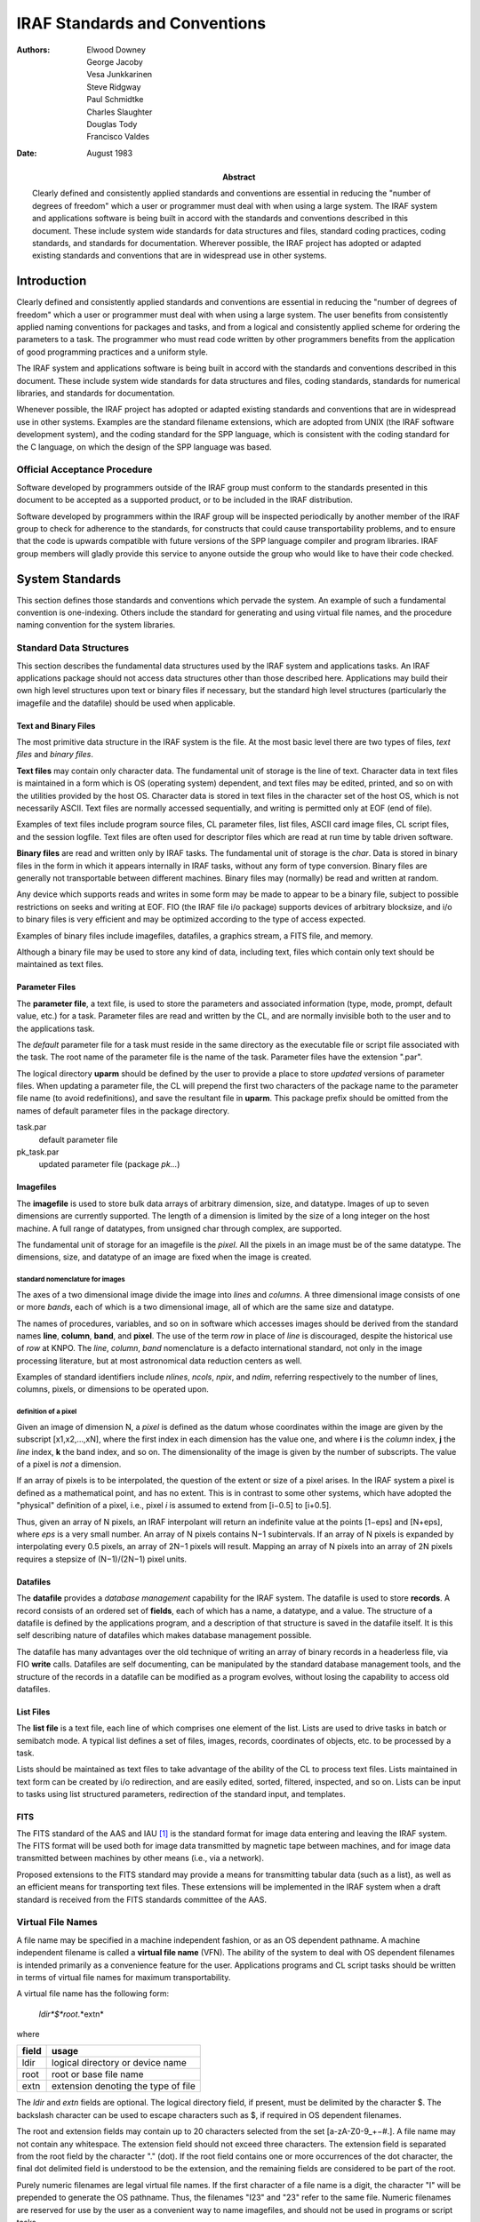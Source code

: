 ==============================
IRAF Standards and Conventions
==============================

:Authors: Elwood Downey, George Jacoby, Vesa Junkkarinen, Steve
          Ridgway, Paul Schmidtke, Charles Slaughter, Douglas Tody,
          Francisco Valdes
:Date: August 1983
:Abstract: Clearly defined and consistently applied standards and
 conventions are essential in reducing the "number of degrees of
 freedom" which a user or programmer must deal with when using a large
 system. The IRAF system and applications software is being built in
 accord with the standards and conventions described in this
 document. These include system wide standards for data structures and
 files, standard coding practices, coding standards, and standards for
 documentation. Wherever possible, the IRAF project has adopted or
 adapted existing standards and conventions that are in widespread use
 in other systems.


Introduction
------------

Clearly defined and consistently applied standards and conventions are
essential in reducing the "number of degrees of freedom" which a user or
programmer must deal with when using a large system. The user benefits
from consistently applied naming conventions for packages and tasks, and
from a logical and consistently applied scheme for ordering the
parameters to a task. The programmer who must read code written by other
programmers benefits from the application of good programming practices
and a uniform style.

The IRAF system and applications software is being built in accord with
the standards and conventions described in this document. These include
system wide standards for data structures and files, coding standards,
standards for numerical libraries, and standards for documentation.

Whenever possible, the IRAF project has adopted or adapted existing
standards and conventions that are in widespread use in other systems.
Examples are the standard filename extensions, which are adopted from
UNIX (the IRAF software development system), and the coding standard for
the SPP language, which is consistent with the coding standard for the C
language, on which the design of the SPP language was based.


Official Acceptance Procedure
~~~~~~~~~~~~~~~~~~~~~~~~~~~~~

Software developed by programmers outside of the IRAF group must conform
to the standards presented in this document to be accepted as a
supported product, or to be included in the IRAF distribution.

Software developed by programmers within the IRAF group will be
inspected periodically by another member of the IRAF group to check for
adherence to the standards, for constructs that could cause
transportability problems, and to ensure that the code is upwards
compatible with future versions of the SPP language compiler and program
libraries. IRAF group members will gladly provide this service to anyone
outside the group who would like to have their code checked.


System Standards
----------------

This section defines those standards and conventions which pervade the
system. An example of such a fundamental convention is one-indexing.
Others include the standard for generating and using virtual file names,
and the procedure naming convention for the system libraries.


Standard Data Structures
~~~~~~~~~~~~~~~~~~~~~~~~

This section describes the fundamental data structures used by the IRAF
system and applications tasks. An IRAF applications package should not
access data structures other than those described here. Applications may
build their own high level structures upon text or binary files if
necessary, but the standard high level structures (particularly the
imagefile and the datafile) should be used when applicable.


Text and Binary Files
^^^^^^^^^^^^^^^^^^^^^

The most primitive data structure in the IRAF system is the file. At the
most basic level there are two types of files, *text files* and *binary
files*.

**Text files** may contain only character data. The fundamental unit of
storage is the line of text. Character data in text files is maintained
in a form which is OS (operating system) dependent, and text files may
be edited, printed, and so on with the utilities provided by the host
OS. Character data is stored in text files in the character set of the
host OS, which is not necessarily ASCII. Text files are normally
accessed sequentially, and writing is permitted only at EOF (end of
file).

Examples of text files include program source files, CL parameter files,
list files, ASCII card image files, CL script files, and the session
logfile. Text files are often used for descriptor files which are read
at run time by table driven software.

**Binary files** are read and written only by IRAF tasks. The
fundamental unit of storage is the *char*. Data is stored in binary
files in the form in which it appears internally in IRAF tasks, without
any form of type conversion. Binary files are generally not
transportable between different machines. Binary files may (normally) be
read and written at random.

Any device which supports reads and writes in some form may be made to
appear to be a binary file, subject to possible restrictions on seeks
and writing at EOF. FIO (the IRAF file i/o package) supports devices of
arbitrary blocksize, and i/o to binary files is very efficient and may
be optimized according to the type of access expected.

Examples of binary files include imagefiles, datafiles, a graphics
stream, a FITS file, and memory.

Although a binary file may be used to store any kind of data, including
text, files which contain only text should be maintained as text files.


Parameter Files
^^^^^^^^^^^^^^^

The **parameter file**, a text file, is used to store the parameters and
associated information (type, mode, prompt, default value, etc.) for a
task. Parameter files are read and written by the CL, and are normally
invisible both to the user and to the applications task.

The *default* parameter file for a task must reside in the same
directory as the executable file or script file associated with the
task. The root name of the parameter file is the name of the task.
Parameter files have the extension ".par".

The logical directory **uparm** should be defined by the user to provide
a place to store *updated* versions of parameter files. When updating a
parameter file, the CL will prepend the first two characters of the
package name to the parameter file name (to avoid redefinitions), and
save the resultant file in **uparm**. This package prefix should be
omitted from the names of default parameter files in the package
directory.

task.par
  default parameter file

pk_task.par
  updated parameter file (package *pk...*)


Imagefiles
^^^^^^^^^^

The **imagefile** is used to store bulk data arrays of arbitrary
dimension, size, and datatype. Images of up to seven dimensions are
currently supported. The length of a dimension is limited by the size of
a long integer on the host machine. A full range of datatypes, from
unsigned char through complex, are supported.

The fundamental unit of storage for an imagefile is the *pixel*. All the
pixels in an image must be of the same datatype. The dimensions, size,
and datatype of an image are fixed when the image is created.


standard nomenclature for images
''''''''''''''''''''''''''''''''

The axes of a two dimensional image divide the image into *lines* and
*columns*. A three dimensional image consists of one or more *bands*,
each of which is a two dimensional image, all of which are the same size
and datatype.

The names of procedures, variables, and so on in software which accesses
images should be derived from the standard names **line**, **column**,
**band**, and **pixel**. The use of the term *row* in place of *line* is
discouraged, despite the historical use of *row* at KNPO. The *line*,
*column*, *band* nomenclature is a defacto international standard, not
only in the image processing literature, but at most astronomical data
reduction centers as well.

Examples of standard identifiers include *nlines*, *ncols*, *npix*, and
*ndim*, referring respectively to the number of lines, columns, pixels,
or dimensions to be operated upon.


definition of a pixel
'''''''''''''''''''''

Given an image of dimension N, a *pixel* is defined as the datum whose
coordinates within the image are given by the subscript [x1,x2,...,xN],
where the first index in each dimension has the value one, and where
**i** is the *column* index, **j** the *line* index, **k** the band
index, and so on. The dimensionality of the image is given by the number
of subscripts. The value of a pixel is *not* a dimension.

If an array of pixels is to be interpolated, the question of the extent
or size of a pixel arises. In the IRAF system a pixel is defined as a
mathematical point, and has no extent. This is in contrast to some other
systems, which have adopted the "physical" definition of a pixel, i.e.,
pixel *i* is assumed to extend from [i−0.5] to [i+0.5].

Thus, given an array of N pixels, an IRAF interpolant will return an
indefinite value at the points [1−eps] and [N+eps], where *eps* is a
very small number. An array of N pixels contains N−1 subintervals. If an
array of N pixels is expanded by interpolating every 0.5 pixels, an
array of 2N−1 pixels will result. Mapping an array of N pixels into an
array of 2N pixels requires a stepsize of (N−1)/(2N−1) pixel units.


Datafiles
^^^^^^^^^

The **datafile** provides a *database management* capability for the
IRAF system. The datafile is used to store **records**. A record
consists of an ordered set of **fields**, each of which has a name, a
datatype, and a value. The structure of a datafile is defined by the
applications program, and a description of that structure is saved in
the datafile itself. It is this self describing nature of datafiles
which makes database management possible.

The datafile has many advantages over the old technique of writing an
array of binary records in a headerless file, via FIO **write** calls.
Datafiles are self documenting, can be manipulated by the standard
database management tools, and the structure of the records in a
datafile can be modified as a program evolves, without losing the
capability to access old datafiles.


List Files
^^^^^^^^^^

The **list file** is a text file, each line of which comprises one
element of the list. Lists are used to drive tasks in batch or semibatch
mode. A typical list defines a set of files, images, records,
coordinates of objects, etc. to be processed by a task.

Lists should be maintained as text files to take advantage of the
ability of the CL to process text files. Lists maintained in text form
can be created by i/o redirection, and are easily edited, sorted,
filtered, inspected, and so on. Lists can be input to tasks using list
structured parameters, redirection of the standard input, and templates.

FITS
^^^^

The FITS standard of the AAS and IAU [1]_ is the standard format for
image data entering and leaving the IRAF system. The FITS format will be
used both for image data transmitted by magnetic tape between machines,
and for image data transmitted between machines by other means (i.e.,
via a network).

Proposed extensions to the FITS standard may provide a means for
transmitting tabular data (such as a list), as well as an efficient
means for transporting text files. These extensions will be implemented
in the IRAF system when a draft standard is received from the FITS
standards committee of the AAS.


Virtual File Names
~~~~~~~~~~~~~~~~~~

A file name may be specified in a machine independent fashion, or as an
OS dependent pathname. A machine independent filename is called a
**virtual file name** (VFN). The ability of the system to deal with OS
dependent filenames is intended primarily as a convenience feature for
the user. Applications programs and CL script tasks should be written in
terms of virtual file names for maximum transportability.

A virtual file name has the following form:

  *ldir*$*root*.*extn*

where

===== ====================================
field usage
===== ====================================
ldir  logical directory or device name
root  root or base file name
extn  extension denoting the type of file
===== ====================================

The *ldir* and *extn* fields are optional. The logical directory field,
if present, must be delimited by the character $. The backslash
character can be used to escape characters such as $, if required in OS
dependent filenames.

The root and extension fields may contain up to 20 characters selected
from the set [a-zA-Z0-9\_+−#.]. A file name may not contain any
whitespace. The extension field should not exceed three characters. The
extension field is separated from the root field by the character "."
(dot). If the root field contains one or more occurrences of the dot
character, the final dot delimited field is understood to be the
extension, and the remaining fields are considered to be part of the
root.

Purely numeric filenames are legal virtual file names. If the first
character of a file name is a digit, the character "I" will be prepended
to generate the OS pathname. Thus, the filenames "I23" and "23" refer to
the same file. Numeric filenames are reserved for use by the user as a
convenient way to name imagefiles, and should not be used in programs or
script tasks.


Standard Filename Extensions
~~~~~~~~~~~~~~~~~~~~~~~~~~~~

A number of standard filename extensions are defined to identify those
types of files which are most commonly used in IRAF programs and by
users of the IRAF system. These extensions reflect the selection of UNIX
as the IRAF software development system, but transportability is not
compromised since the extension field is part of a VFN (and is therefore
mapped in a machine dependent way).

Standard Filename Extensions:

========= =========================================
Extension	Usage
========= =========================================
.a        archive or library file
.c        C language source
.cl       Command Language script file
.com      global common declaration
.df       IRAF datafile
.f        Fortran 77 source
.h        SPP header file (contains global *defines*)
.hlp      *Lroff* format help text
.ms       *Troff* format text
.o        object module
.par      CL parameter file
.pix      pixel storage file (part of an imagefile)
.s        assembler language source
.x        SPP language source
========= =========================================

Note that no extension is assigned for executable files (executable
files are not directly accessed by IRAF programs or utilities). Certain
of these extensions may have to be mapped into a different form in the
process of converting a VFN to an OSFN (i.e., on most operating systems,
".a", ".f", ".o", and ".s" will be mapped into some other extension at
file access time by the system interface routine *zmapfn*).


One Indexing
~~~~~~~~~~~~

The IRAF system is one-indexed. This convention is applied without
exception in the system software, and should be applied equally
rigorously in applications code. Past systems (i.e., the KPNO IPPS
system and the original KPNO Forth Camera system) have shown that mixing
zero and one indexing in the same system is confusing, and is the source
of many errors.

Note that the one-indexing convention applies to both numbering systems
and offsets. Thus, the coordinates of the first pixel in a two
dimensional image are [1,1], and the offset of the first character in a
file is also one. Scaling an offset involves subtracting the constant
one, a multiply or divide to perform the actual scaling, followed by the
addition of the constant one.

The awkwardness of one-indexing for calculating offsets (in comparison
with zero-indexing) is balanced by the logical simplicity of one-indexed
numbering schemes. The one-indexing convention was selected for IRAF
because numbering schemes are more visible to the user than is offset
arithmetic, and because IRAF is a Fortran based system.


The Procedure Naming Convention for the SystemLibraries
~~~~~~~~~~~~~~~~~~~~~~~~~~~~~~~~~~~~~~~~~~~~~~~~~~~~~~~

With the exception of certain "language" level identifiers (**open**,
**close**, **read**, **write**, **map**, **error**, etc.), all
procedures in the packages comprising the IRAF program and system
interfaces are named according to a simple convention.

The purpose of the procedure naming convention is to make procedure name
selection logical and predictable, and to minimize collisions with the
names of the procedures (and other external identifiers) used in
applications programs. This latter problem is a serious matter in a
large system which is Fortran based, due to the global nature of all
procedure and global common names, and the restriction to six character
identifiers.

The procedure naming convention should *not* be used to generate names
for procedures in applications code. The procedure naming convention
purposely results in rather obscure identifiers. This is necessary for
system library routines, to minimize the possibility of collisions, but
at the highest level (in applications code and in CL packages),
readability is the most important consideration.

The names of system library procedures are generated by concatenating
the following fields:

  *package_prefix* // *opcode* // *type_suffix*

The package prefix identifies the package to which the procedure
belongs, and is one to three characters in length. The opcode is a
concise representation of the function performed by the procedure. The
type suffix identifies the datatype of the function value or primary
operand.

An example of the use of the procedure naming convention is the generic
function **clgpar**, in the CLIO package. In this case, the package
prefix is "cl", the opcode is "g" (get), and the (abstract) type suffix
is "par". The generic function **clgpar** is implemented with the
following set of typed procedures:

  **clgpar** → clgetb, clgetc, clgets, clgeti, clgetl, clgetr, clgetd,
  clgetx

or, more concisely,

  **clgpar** → clget[bcsilrdx] 


Orthogonality
^^^^^^^^^^^^^

The procedure naming convention is an example of a three dimensional
"orthogonal" naming convention. The VAX instruction set and associated
mnemonics are another example. As we have seen, often two dimensions are
sufficient (no type suffix) to encode the names of the procedures in a
package. Occasionally it is necessary to have more than three
dimensions, as in the following example from the image i/o package:

  **getpix**, **putpix** → im[gp][pls][123][silrdx]

where the fields have the following significance:

  im[get/put][pixel/line/section][dimension][datatype]

The five dimensional expression on the right side represents a total of
108 possible procedure names (*imgp1s*, etc.). A **getpix** or
**putpix** statement is easily converted into a call to the appropriate
low level Fortran subprogram by analyzing the subscript and applying the
above generating function.


Standard package prefixes
^^^^^^^^^^^^^^^^^^^^^^^^^

A table of the package prefixes for the packages comprising the IRAF
system libraries is shown below.

=================== ============= ======================
package             prefix        note
=================== ============= ======================
CLIO                cl            command language i/o
FIO                 f             file i/o
MEMIO               m (or mem)    memory i/o
VSIO                v             virtual structure i/o
IMIO                im            image i/o
MTIO                mt            magtape i/o
GIO                 g             graphics i/o
VOPS (1-dim)        a             vector operators
VOPS (2-dim)        m             matrix operators
byte primitives     byt           .
char utilities      chr           .
error handling      err (or xer)  .
pattern matching    pat           .
string utilities    str           .
process control     t             .
exception handling  x             .
OS interface        z             .
=================== ============= ======================


Standard type suffixes
^^^^^^^^^^^^^^^^^^^^^^

The type suffix is optional, and is used when the operator is
implemented for several different types of data. The type suffix is a
single character for the primary data types, but may be up to three
characters for the abstract data types ("file", "string", etc.). The
standard type suffixes are as follows:

================== ====================
datatype           suffix
================== ====================
**bool**           b  (primary types)
**char**           c
**short**          s
**int**            i
**long**           l
**real**           r
**double**         d
**complex**        x
file               fil (abstract types)
string             str
cursor             cur
CL parameter       par
character constant cc
================== ====================


Mapping of External Identifiers
~~~~~~~~~~~~~~~~~~~~~~~~~~~~~~~

The SPP language maps identifiers longer than the six characters
permitted by the Fortran standard into identifiers of six or fewer
characters. Both local and external identifiers are mapped. The mapping
convention applies to all procedures in the system libraries.

A simple, fixed mapping is used to facilitate the use of symbolic
debuggers without having to resort to a compiler listing. A simple
mapping convention also makes it easier for the programmer to foresee
possible redefinitions.

The mapping function used is known as the "5+1" rule. The six character
Fortran identifier is formed by concatenating the first five characters
and the last character of the long identifier from the SPP source code.
Underscore characters are ignored.

Identifiers in SPP source code should be chosen to maximize readability,
without concern for the length of an identifier. The compiler will flag
spelling errors and identifiers which map to the same six character
Fortran identifier (if both identifiers are referenced in the same
file). Examples:

================= =================================
XPP identifier    Fortran identifier
================= =================================
strmatch          STRMAH  (library procedure)
read_template     READTE  (procedure)
get_keyword       GETKED  (procedure)
ival_already_used IVALAD  (boolean variable)
days_per_year     DAYSPR  (integer variable)
================= =================================


Conventions for Ordering Argument Lists
~~~~~~~~~~~~~~~~~~~~~~~~~~~~~~~~~~~~~~~

The convention for ordering argument lists applies to both CL tasks and
compiled procedures. This convention should serve only as a guideline:
in practice, other considerations (such as symmetry) may produce a more
natural ordering.

Argument lists may contain operands and their dimensions, objects used
for working storage, control parameters, and status return values
(organized in that order). The types of operands may be further broken
down into those which are input and those which are output, ordered with
the input parameters at the left and the output parameters at the right.

More precisely, the ordering of operands and parameters in the argument
lists of procedures and tasks is as follows:

(1) The principal operand or operands (data objects) dealt with by the
    procedure, ordered with input at the left and output at the
    right. Examples of primary operands include file names, file
    descriptors, image header pointers, vectors, and so on.

(2) Dimension parameters, offsets, position vectors, or other objects
    which can be considered part of the specification of an
    operand. If the operands in (1) are individually dimensioned, the
    dimension argument(s) should immediately follow the associated
    operand. If several operands share the same dimension arguments,
    these arguments should follow the last operand in the group.

(3) Objects used for working storage, and their dimensions.

(4) Any control parameters, flags, options, etc., used to direct the
    operation of the procedure. Unless there is another ordering which
    is clearly more logical, these should be arranged in alphabetical
    order.

(5) Status return parameter or parameters, if any.

Argument lists should be kept as short as possible if they are to be
easily remembered by the programmer (ideally, no more than three
arguments). Short argument lists decrease the coupling between modules,
increasing modularity and making programs easier to modify. Any
procedure which requires more than five arguments should be carefully
examined to see if it should be broken into several smaller procedures.


Coding Standards
----------------

Programs are read far more often than they are written. The readability
of a program is a function of the **style** in which it is written. The
effectiveness of a particular style in enhancing the readability of a
program is increased when that style is applied consistently throughout
the entire program. The readability of the code within a *system* is
maximized when a single, well designed style is applied consistently
throughout the system. Since large systems are written by many people
(though often read by a single person), it is necessary to document the
standard programming style for the system, as clearly as can be done.

The standard programming style for a system is a major part of the
**coding standard** for that system (though not the whole story). The
benefits and difficulties of coding standards are well summarized by the
following excerpt from a paper describing the evolution of the *Ingres*
data base management system [2]_:

  *"The initial reaction was exceedingly negative. Programmers used to
  having an address space of their own felt an encroachment on their
  personal freedom. In spite of this reaction, we enforced standards
  that in the end became surprisingly popular. Basically, our
  programmers had to recognize the importance of making code easier to
  transfer to new people, and that coding standards were a low price
  to pay for this advantage..."*

  *"Coding standards should be drawn up by a single person to ensure
  unity of design; however, input should be solicited from all
  programmers. Once legislated, the standards should be rigidly
  adhered to."*

The standard language for IRAF system and applications code is the
Subset Preprocessor Language (SPP), which was patterned after the C
language of Kernighan and Ritchie [3]_. Much of the text in the following
pages was taken almost verbatim from reference [4]_, which defines the
coding standard adopted at Bell Labs for the C language. Since such a
well defined (and widely used) standard already exists, we have adopted
the C coding standard as the core of the standard for the SPP language.


General Guidelines
~~~~~~~~~~~~~~~~~~

In this section we discuss the philosophy governing the decomposition of
the IRAF system into packages and tasks. The same principles are seen to
apply to the decomposition of tasks or programs into separately compiled
procedures.

Our intent here is to summarize the structural characteristics expected
of a finished applications package. Once a package has been coded and
tested, however, it is too late to change its structure. The functional
decomposition of a package or program into a set of modules, the
selection of names for the modules, and the definition of the parameters
of each module, is the purpose of the detailed design process. A
discussion of the techniques and tools used to perform a detailed design
is beyond the scope of this document.


Packages and Tasks
^^^^^^^^^^^^^^^^^^

The IRAF system and applications code is organized into **packages**,
each of which operates upon a particular kind of data. These packages
are independent, or are loosely coupled by the datafiles, imagefiles, or
lists on which they operate.

Close coupling between packages (for example, by means of specialized
data structures) should be avoided. Leave the coupling of modules from
different packages to the user, or write high level script tasks
("canned" procedures) to streamline commonly performed operations,
*after* the packages involved have been designed and coded.

A package consists of a set of **tasks**, each of which should perform a
*single function*, and all of which operate on the package data
structures. The name of each task should be carefully chosen to identify
the function performed by the task (a novice user should be able to
guess what function the task performs without having to read the
documentation). Command names should not be abbreviated to the point
where they have meaning only to the package designer.

The tasks in a package should be *data coupled*, meaning that their
operation is defined entirely in terms of the package data structures.
Avoid *control coupling*, which occurs when one task controls the
functioning of another by passing a control parameter or switch. A task
should not modify another tasks parameters, nor should it modify its own
input parameters.

A CL callable task may reference its own local parameters, plus two
levels of **global parameters** (the package parameters and the CL
parameters). Global parameters should be used with care to avoid tasks
which are highly coupled. For example, if a task were to use the the CL
"scratch" parameters **i** and **j** for loop control variables, that
task would be strongly coupled to any other task in the system, now and
in the future, which also references the global parameters **i** and
**j** (with disastrous results). The CL scratch parameters are provided
for the convenience of the user: they should not be used by tasks.

Global parameters can actually reduce the coupling between tasks when
the alternative would be to add a parameter to the set of local
parameters for each task in the package. Such parameters are normally
set only by the user (or by a user script task), and are *read only* to
all tasks in the package. Examples of such parameters might be the names
of the package datafiles, or parameters which describe the general
characteristics of the data to be operated upon. If in doubt, use a
local parameter instead of a global parameter.

A task may be implemented as a **script task**, written in the CL, or as
a compiled procedure or **program**, written in the SPP language. Any
number of related or unrelated programs may be linked together to form a
single executable **process**. The decision to implement a task in the
CL or in the SPP language is irrelevant to the package designer, as is
the grouping of programs to form physical processes.


Procedures
^^^^^^^^^^

The guidelines for implementing a program as a set of separately
compiled **procedures** are similar to those for decomposing a package
into a set of tasks. *Each procedure should perform a single function,
should be well named, should be data coupled, and should have as few
parameters as possible*.

Procedures which perform a single function are less complex than
multiple function procedures, tend to be less strongly coupled to their
callers, and are more likely to be useful elsewhere in the program, and
in future programs. A program structured as a hierarchy of single
function, minimally coupled procedures is highly modular, and generally
much easier to modify, than a program consisting of multiple function
(monolithic), strongly coupled procedures. Reducing the coupling between
procedures makes it less likely that a change to one procedure will
affect the functioning of another procedure somewhere else in the
system.

It has long been argued that a monolithic procedure is more efficient
than one which calls external procedures to perform subfunctions. While
there is some truth to this claim, efficiency is only one of the
measures of the quality of software. Other factors such as reliability,
robustness, flexibility, transportability, simplicity, and modifiability
are often more important. Furthermore, it is almost always true that
five or ten percent of the code accounts for ninety percent of the
execution time, and it will prove easier to optimize that five or ten
percent of the code if it is in the form of isolated, single function
procedures (a small, simple procedure is easily replaced by an
equivalent routine written in assembler, for example).

A section of code which is common to two or more modules, which is
**functional** (performs a single, well defined function), and which is
not strongly coupled to the rest of the code in the parent module,
should be extracted to form a separate module. Not only does this reduce
the amount of code which must be tested and debugged, it also makes the
program easier to modify, since only a single section of code must be
changed to modify the function in question.

Less obviously, a section of code should be extracted to form a new
module even if the new module is only called from one other module, if
the new module is functional, and is likely to be useful in future
programs. A new module should also be created if doing so removes a
sizable section of code from the parent module, significantly reducing
the complexity of the parent module (provided the new module is
functional and not strongly coupled). If the control flow of a procedure
is so deeply nested that statements will no longer fit on a line, that
is an indication that code should be extracted to form a new module.

The name of a procedure, like that of a task, should be carefully
selected to identify the function performed by the procedure. *The
function of each subprocedure referenced by a procedure should be
evident to the reader, without having to go look up the source for the
individual subprocedures*. For similar reasons, the function of each of
the **arguments** of a subprocedure should be evident without having to
look up the source or documentation for the procedure. The **define**
feature of the SPP language is particularly useful for parameterizing
argument lists.

Reducing the number of arguments to a procedure reduces the coupling of
the procedure to its callers, making the procedure easier to modify and
use, reducing the possibility of a calling error, and usually increasing
the functionality (usefulness) of the procedure. Most procedures should
have no more than three arguments: procedures with more than five
arguments should be examined to see if they should be decomposed into
several smaller procedures.

Psychologists have shown that one 8½ by 11 inch sheet of paper (i.e.,
one page of a computer listing) contains about the amount of information
that most people can comfortably handle at one time. Procedures larger
than one or two pages should be examined to see if they should be broken
down further. Conversely, procedures which contain fewer than five lines
of code should be examined to see if they should be merged into their
callers. If a procedure contains more than ten declarations for local
variables or arrays, that is another indication that the procedure
probably needs to be decomposed into smaller functional units.

A program is more resistant to changes in the external environment (and
therefore more transportable) if that part of the program which
interfaces to the outside world is isolated from the part which
processes the data. This tends to happen automatically if the "single
function" guideline is followed, but nonetheless one should be
consciously aware of the need to *isolate those portions of a program
which get parameters, access external data structures, and format the
output results*.

Numerical routines, transformations, and so on should almost always be
implemented as separate procedures. These are precisely those parts of a
program which are most likely to be useful in future programs, and they
are also among the most likely to be modified, or replaced by
functionally equivalent modules, as the program evolves.

Languages
~~~~~~~~~

The standard language for IRAF systems and applications code is the SPP
language [5]_, which is mechanically translated into Fortran during
compilation. Fortran itself may be used for purely numerical routines
(no i/o) which are called from programs written in the SPP language.

IRAF programs must be written in the SPP language, rather than Fortran,
because the routines in the IRAF i/o libraries are callable only from
the SPP language. The IRAF i/o libraries are interfaced to the SPP
language because they are *written* in the SPP language.

The SPP Language
^^^^^^^^^^^^^^^^

The IRAF Subset Preprocessor language (SPP) implements a subset of the
full language scheduled for development in 1984. The SPP language is
defined by the SPP Reference Manual [5]_. Be warned that present
compilers for the SPP language accept constructs that are not permitted
by the language standard. As better compilers become available, programs
using such constructs (i.e., parenthesis instead of brackets for array
subscripts), will no longer compile. If you are not sure what the
language standard permits, have your code checked periodically by
someone who is familiar with the standard.


The Fortran Language
^^^^^^^^^^^^^^^^^^^^

The Fortran language is defined by the ANSI standards document ANSI
X3.9-1978 [6]_. Be warned that most Fortran compilers accept constructs
that are not permitted by the language standard. When a Fortran module
developed on one machine is ported to another, programs using such
constructs (i.e., the DO WHILE and TYPE constructs provided by the DEC
Fortran compilers), will no longer compile, or will run incorrectly.

Fortran is used in IRAF applications only for numerical subroutines and
functions, such as mathematical library routines. The following Fortran
statements should not be used in Fortran subprograms that are to be
called from an IRAF program (use of one of these statements would
probably result in a loader error):

* all statements which involve i/o
* CHARACTER
* BLOCK DATA
* (blank) COMMON
* PAUSE
* PROGRAM
* STOP

The SPP datatypes **int**, **real**, **double**, and **complex** are
equivalent to the Fortran datatypes INTEGER, REAL, DOUBLE PRECISION, and
COMPLEX. These are the only datatypes which should be used in IRAF
callable Fortran modules.

There is no single widely accepted coding standard for the Fortran
language. Fortran code being ported into the IRAF system should remain
in the form in which it was originally written, except for the removal
of the statements listed above. If extensive modifications are required,
the modules should be recoded in the SPP language. All new software
should be written in the SPP language.


Standard Interfaces
~~~~~~~~~~~~~~~~~~~

The programmer should be familiar with the routines in the packages
comprising the IRAF program interface, and should use these routines
where applicable. This practice reduces the amount of code which must be
written and debugged, and simplifies the task of the newcomer who must
read and understand the code for the package. Furthermore, optimizations
are often possible in system library routines which would be
inappropriate or difficult to perform in applications modules.

Only procedures which appear in the documentation for a package (the
**external specifications** of the package) should be called from
programs external to the package. The external specifications of a
package define the **interface** to the package. The major interfaces of
a large system are normally documented and frozen early in the lifetime
of the system. Freezing an interface means that its external
specifications stop changing; *the internal specifications of the code
beneath the interface can and will continue to change as the system
evolves*.

Calling one of the internal, undocumented procedures in a package, or
directly accessing the internal package data structures, is known as
**bypassing** or **violating the interface**. Violating an interface is
a serious matter because it results in code which works when it is coded
and tested, but which mysteriously fails some months later when the
programmer responsible for maintaining the called package releases a new
version which has been modified internally, even though its external
specifications have not changed.

Interfaces are often violated, albeit unintentionally, when a programmer
copies the source for one of the documented procedures in a package,
changes the name, and modifies it to do his bidding. This may result in
the programmer getting his or her job done a bit faster, but must be
avoided at all costs because sooner or later the resultant software
system is going to fail.

Worse yet, there is no guarantee that when the failure occurs, it will
occur in that part of the system written by the programmer who violated
the interface. Activation of the offending module may corrupt the
internals of the called package, resulting at some indefinite point
later in an apparently unrelated error, which may be difficult to trace
back to the module which originally violated the interface. Typically,
the error will appear only infrequently, when the system is exercised in
a certain way.

Violating interfaces results in an *unreliable system*. If such a
problem as that described above happens very often, the systems
programmer charged with maintaining the system will become afraid to
change systems code, and the result will be a system which is hard to
modify, and which will eventually have to be frozen internally as well
as externally. At that point the system will no longer be able to evolve
and grow, and eventually it will die.

Other common ways in which interfaces are violated include communicating
directly with the host operating system (bypassing the system
interface), communicating directly with the CL, or sending explicit
escape sequences to a terminal. If one were to access an external image
format by calling C routines interfaced directly to UNIX, for example,
one would be bypassing the system interface, and the transportability of
the applications program which did so would be seriously compromised.

The CL interface may be violated by sending an explicit command to the
CL, by reading from CLIN or writing to CLOUT, or by directly accessing
the contents of a parameter file. Sending a command to the CL violates
the CL interface because a task must know quite a bit about the syntax
of an acceptable CL command, as well as the capabilities of the CL, to
send such a command.

From the point of view of a task, the CL is simply a data structure, the
fields of which (parameters) are accessed via **clget** and **clput**
procedures. Programs which do not expect the CL to be anything more than
a data structure will be immune to changes in the CL as it evolves. In
the future we might well have several different command languages, each
with a different syntax and capabilities. An IRAF task which does not
attempt to bypass the CL interface will be executable from any of these
command languages, without modification or even recompilation.


Package Organization
~~~~~~~~~~~~~~~~~~~~

Each package should be maintained in its own directory or set of
directories. The name of the **package directory** should be the name of
the package, or a suitable abbreviation.

A package consists of source files (".x", ".f", ".cl", ".h", ".com"),
documentation (".hlp" and ".ms" files), parameter files (".par"), and
executable modules. If the package is small it will be most convenient
to maintain the package in a single directory. The package directory
should contain a file named "Readme" or "README", describing the
function of the package, and refering the reader to more detailed
package documentation.

If a package is too large to be maintained in a single directory, two
subdirectories named **bin** and **doc** should be created. The package
directory should contain the sources, the Readme file, and a file named
"Makefile" if *Make* is used to maintain the package. The **bin**
directory should contain the executable files and the default parameter
files (the CL requires that these be placed in the same directory). The
**doc** directory should contain the design documentation, reference
manuals, user’s guides, and manual pages.

The programmer should develop and maintain a package in directories
located within the programmer’s own directory system. When the package
is released, an identical set of directories will be created within the
IRAF directory system. Subsequent releases of new versions of the
package will be a simple matter of copying the files comprising the new
package into the IRAF directories, and documenting the differences
between the old and new versions of the package.

This procedure makes a clear distinction between the current release of
the package and the experimental version, buffering the user from
constant changes in the software, yet giving the programmer freedom to
experiment and develop the software at will.


Tasks and Processes
~~~~~~~~~~~~~~~~~~~

The **task** statement of the SPP language is used to group one or
more compiled tasks (programs) together to form an executable
process. As noted earlier (see `Packages and Tasks`_), the grouping
together of programs to form a physical process is a detail which is
irrelevant to the structure of the package.

The grouping of several programs together to form a single process can,
however, result in significant savings in disk space by replacing a
number of executable files by a single (slightly larger) file. The same
technique can also have a significant impact on the efficiency of a CL
script, by eliminating the overhead of process initiation required when
each task called by the CL resides in a different executable file. In
the case of a simple task which executes in a few tens of milliseconds,
the overhead of process initiation could easily exceed the time required
to actually execute the task by one or two orders of magnitude.

The user of a package may well wish to change the way in which programs
are grouped together to form processes, in order to minimize the
overhead of process initiation when the programs are executed in a
sequence peculiar to the user’s application. To make it easier to modify
the grouping of tasks to form processes, the **task** statement should
be placed in a file by itself, rather than including it in the file
containing the source for a program.

In other words, *the task statement should be decoupled from the source
for the programs which it references*. If this is done, then regrouping
is a simple matter of editing the file containing the task statement,
editing the package script task (which associates tasks with executable
files), and compiling the new task statement.


File Organization
~~~~~~~~~~~~~~~~~

Each program or task in a package should be placed in a separate file.
The name of the file should be the same as the name of the top level
module in the file. This practice makes it easy to locate the source for
a module, and speeds compilations. The *Make* and *Mklib* utilities are
particularly useful for automatically maintaining programs and libraries
consisting of many small files.

A file consists of various sections that should be separated by several
blank lines. The sections should be organized as follows:

(1) Any header file includes should be the first thing in the file.

(2) A prologue describing the contents of the file should immediately
    follow the includes. If the prologue exceeds four lines of text,
    it should be enclosed in **.help** ... **.endhelp** delimiters,
    rather than making each line of text a comment line. Large blocks
    of texts are easier to edit if maintained as help blocks, and
    placing such program documentation in a help block makes it
    accessible to the online **help** utilities.

(3) Any parameter or macro definitions that apply to the file as a
    whole are next.

(4) The procedures come last. They should be in a meaningful
    order. Top-down is generally better than bottom up, and a
    "breadth-first" approach (functions on a similar level of
    abstraction together) is preferred over depth-first (functions
    defined as soon as possible after their calls).  Considerable
    judgment is called for here. If defining large numbers of
    essentially independent utility procedures, consider alphabetical
    order.


Header Files
~~~~~~~~~~~~

Header files are files that are included in other files prior to
compilation of the main file. A header file contains a number of
**define** statements, defining symbolically the constants, structures,
and macros used by a subsystem. Some header files are defined at the
system level, like *<imhdr.h>* which must be included in any file which
accesses the image header structure. Other header files are defined and
used within a single package.

Absolute pathnames should not be used to reference header files. Use the
*<name>* construction to reference system header files. Non-system
header files should be in the same directory as the source files which
reference them. Header files should be functionally organized, i.e.,
declarations for separate subsystems should be in separate header files.
The name of the header file should be the same as the name of the
associated subsystem, and the extension should be ".h". For example, if
the name of a package were "imio", the package header file would be
named "imio.h".

Header files should not be nested. Nesting header files can cause the
contents of a header file to be seen by the compiler more than once.
Furthermore, the dependence of a source file on a header file should be
made clear and explicit. The pattern matching utilities (**match** or
**grep**) are often used to search for the name of a particular header
file, to determine which source files are dependent upon it.


Comments
~~~~~~~~

Well structured code with self explanatory procedure and variable names
does not need to be extensively commented. At a minimum, the contents of
the file should be described in the file prologue, and each procedure in
the file should be preceded by a comment block giving the name of the
procedure and describing what the procedure does.

Comments within the body of a procedure should not obscure the code.
Large procedures should be broken up into logical sections (groups of
statements which perform some function that can be understood in the
abstract), with one or more blank lines and (optionally) a comment
preceding each section. The comment should be indented to the same level
as the code to which it refers.

The amount of commenting required depends on the complexity of the code.
Generally speaking, if a comment appears every five lines or less, the
code is either overcommented or too complex. If a one page procedure
contains no comments, it is probably undercommented.

Short comments may appear on the same line as the code they describe,
but they should be tabbed over far enough to separate them from the
statements. If more than one short comment appears in a block of code,
they should all be tabbed to the same column.

Example 1: Compute the mean and standard deviation of a sample

::

  # Accumulate the sum and sum of squares of those pixels
  # whose value is within range and not indefinite.
  do i = 1, npix
      if (sample[i] != INDEF) {
          value = sample[i]
          if (value >= lcutoff && value <= hcutoff) {
              ngpix = ngpix + 1
              sum = sum + value
              sumsq = sumsq + value ** 2
          }
      }

  # Compute the mean and standard deviation (sigma).
  switch (ngpix) {
  case 0:                               # no good pixels
      mean = INDEF
      sigma = INDEF
  case 1:                               # exactly one good pixel
      mean = sum
      sigma = INDEF
  default:
      mean = sum / ngpix
      temp = sumsq / (ngpix−1) − sum**2 / (ngpix * (ngpix−1))
      if (temp < 0) # possible with roundoff error
          sigma = 0.0
      else
          sigma = sqrt (temp)
  } 


Procedure Declarations
~~~~~~~~~~~~~~~~~~~~~~

Each procedure should be preceded by several blank lines and a block
comment that gives the name of the procedure and a short description of
what the procedure does. If extensive comments about the arguments or
algorithm employed are required, they should be placed in the prologue
rather than in the procedure itself.

The prologue should be followed by one or two blank lines, then the
**procedure** statement, which should be left justified in column one. A
blank line should follow, followed by the declarations section, then
another blank line, and lastly the body of the procedure, enclosed in
left justified **begin** ... **end** statements. The declarations should
start in column one, and the list of objects in each declaration should
begin at the first tab stop. The body of the procedure should be
indented one full tab stop.

If the function of an argument, variable, or external function is not
obvious or is not documented in the prologue, it should be declared
alone on a line with an explanatory comment on the same line. In
general, well chosen identifiers are preferable to explanatory comments,
which tend to produce clutter, and which are more likely to be
misleading or wrong. Arguments should be declared first, followed by
local variables and arrays, followed by function declarations, with the
**errchk** declaration, common block includes, string declarations, and
**data** initialization statements last.

Example 2::

  # ADVANCE_TO_HELP_BLOCK -- Search a file for a help block
  # (block of text preceded by ".help" left justified on a
  # line). Upon exit, the line buffer will contain the text
  # for the help statement, if one is found. EOF is returned
  # for an unsuccessful search.
  
  int procedure advance_to_help_block (fd, line_buffer)

  int fd                         # file to be searched
  char line_buffer[SZ_LINE]
  int getline(), strmatch()
  errchk getline

  begin
          while (getline (fd, line_buffer) != EOF)
	      if (strmatch (line_buffer, "^.help") > 0)
	          return (OK)

	  return (EOF)
  end


Statements
~~~~~~~~~~

The format of both simple and compound statements is the same, except
that the body of a compound statement is enclosed in braces. The body or
executable part of a statement should begin on the second line of the
statement, and should be indented one more level than the first line.
Each successive level should be indented four spaces more than the
preceding level (every other level is aligned on a tab stop). The
opening left brace should be at the end of the first line, and the
closing right brace should be alone on a line (except in the case of
**else** and **until**), indented to the same level as the initial
keyword.


Statement Templates
^^^^^^^^^^^^^^^^^^^

Templates are shown only for the compound form of each statement. To get
the template for the non-compound form, omit the braces and truncate the
statement list to a single statement. The **iferr** statement is
syntactically equivalent to the **if** statement, and may be used
wherever an **if** could be used.

If a compound statement extends for many lines, the readability of the
construct is often enhanced by inserting one or more blank lines into
the body of the compound statement. In the case of a large **if else**,
for example, a blank line (and possibly a comment) might be added before
the **else** clause. Similarly, blank lines could be inserted before an
**else if**, a **then**, or a **case**.

| **if** (expr) {
|     <statement>
|     <statement>
| }

| **iferr** (statement) {
|     <statement>
|     <statement>
| }

| **iferr** {
|     <statement>
|     <statement>
| } **then** {
|     <statement>
|     <statement>
| }

| **if** (expr) {
|     <statement>
|     <statement>
| } **else** {
|     <statement>
|     <statement>
| }

The **else if** construct should be used for general multiway branching,
when the logical conditions for selecting a particular branch are too
complex to permit use of the **switch case** construct.

| **if** (expr) {
|     <statement>
| } **else if** (expr) {
|     <statement>
| } **else if** (expr) {
|     <statement>
| }

The **for** statement is the most general looping construct. The **do**
construct should be used only to index arrays (i.e., for vector
operations). The value of the index of the **do** loop is undefined
outside the body of the loop. The **for** statement should be used
instead of the **do** if the loop index is needed after termination of
the loop. The **repeat** construct, without the optional **until**,
should be used for "infinite" loops (terminated by **break**,
**return**, etc.).

| **for** (i=1; i <= MAX; i=i+1) {
|     <statement>
|     <statement>
| }

| **do** i = 1, npix {
|     <statement>
|     <statement>
| }

| **while** (expr) {
|     <statement>
|     <statement>
| }

| **repeat** {
|     <statement>
|     <statement>
| } **until** (expr)

The **switch case** construct is preferred to **else if** for a multiway
branch, but the cases must be integer constants. The cases should not be
explicit or "magic" integer values; use symbolically defined constants.
Explicit character constants are permissible, but often it is best to
define character constants symbolically too. A number of common
character constants are defined in the system include file *<chars.h>*.

| **switch** (expr) {
| **case** ABC:
|     <statement>
| **case** DEF, GHI, JKL:
|     <statement>
| **default**:
|     <statement>
| }

The **printf** statement is a compound statement, since the *parg* calls
are logically bound to the **printf**. Although braces are not used, the
body of the statement should be indented one level to make the
connection clear. Printf statements must not be nested.

| call **printf** (format_string)
|     <parg_statement>
|     <parg_statement>

The **null statement** should be used whenever a statement is required
by the syntax of the language, but the problem does not require that a
statement be executed. Null cases are often added to switch statements
to reserve cases, even though the code to be executed for the case has
not yet been implemented.

Example 3::

  # Skip leading whitespace.
  for (ip=1; IS_WHITE(str[ip]); ip=ip+1)
      ;


Expressions
~~~~~~~~~~~

Whitespace should be distributed within an expression in a way which
emphasizes the major logical components of the expression. For simple
expressions, this means that all binary operators should be separated
from their operands by blanks. In an argument list, a blank should
follow each comma. Keywords and important structural punctuation like
the brace should be separated from the neighboring left or right
parenthesis by a blank. Complex expressions are generally clearer if
whitespace is omitted from the "inner" expressions.

Example 4::

  alpha = beta + zeta
  a = (a + b) / (c ∗ d)
  p = ((p−1) ∗ SZ_DOUBLE) / SZ_INT + 1
  IM_PIXFILE(im) = open (filename, READ_ONLY, BINARY_FILE)
  a[i,j] = max(minval, min(maxval, a[i−1,j]))

By convention, whitespace is omitted from all but the most complex array
subscript expressions, and the left square bracket is not separated from
the array name by a blank. A unary operator should not be separated from
its operand by a blank.

The system include file *<ctype.h>* defines a set of macros which should
be used in expressions involving characters. For example, IS_WHITE tests
whether a character is a whitespace character (see Example 3), IS_DIGIT
tests whether a character is a digit, and IS_ALNUM tests whether a
character is alphanumeric.


Constants
~~~~~~~~~

Numerical constants should not be coded directly. The **define** feature
of the SPP language should be used to assign a meaningful name. This
practice does much to enhance the readability of code, and also makes
large programs considerably easier to modify, since one need only change
the *define*. Defined constants which are referenced by more than one
file should be placed in an ".h" include file.

A number of numerical constants are predefined in the SPP language. A
full list is given in reference [5]_. Some of the more commonly used of
these global constants are shown below. To save space, those constants
pertaining to i/o (READ_ONLY, TEXT_FILE, STDIN, STDOUT, etc.) are
omitted, as are the type codes (TY_INT, TY_REAL, etc.), and the type
sizes (SZ_INT, SZ_REAL, etc.).

Selected Predefined Constants:

============ ======== ===========================================
constant     datatype        meaning
============ ======== ===========================================
ARB          i        arbitrary dimension, i.e., "char lbuf[ARB]"
BOF, BOFL    i,l      beginning of file (use BOFL for seeks)
EOF, EOFL    i,l      end of file (use EOFL for seeks)
EOS          i        end of string
EPSILON      r        single precision machine epsilon
EPSILOND     d        double precision machine epsilon
ERR          i        error return code
INDEF        r        indefinite valued pixel
MAX_EXPONENT i        largest exponent
MAX_INT      i        largest positive integer
MAX_REAL     r        largest real number
NO           i        opposite of YES
NULL         i        invalid pointer, etc.
OK           i        opposite of ERR
SZB_CHAR     i        size of a char, in machine bytes
SZ_FNAME     i        maximum size of a file name string
SZ_LINE      i        maximum size of a line of text
SZ_PATHNAME  i        maximum size of an OS pathname
YES          i        opposite of NO
============ ======== ===========================================


Naming Conventions
~~~~~~~~~~~~~~~~~~

Keywords, variable names, and procedure and function names should be in
lower case. The names of macros and defined parameters should be in
upper case. The prefix SZ, meaning **sizeof**, should be used only to
name objects which measure the *size of an object in chars*. Other
prefixes like LEN, N, or MAX should be used to name objects which
describe the number of elements in an array or set.

For example, the system wide predefined constant SZ_LINE defines the
maximum size of a line of text, in units of chars, while SZ_FNAME
defines the maximum size of a file name string, also in chars. Since
space in structures is allocated in struct units rather than chars, the
constant defining the size of the FIO file descriptor structure is named
LEN_FIODES, *not* SZ_FIODES.


Portability Considerations
--------------------------

IRAF programs tend to be highly transportable, due to the machine and
device independent nature of the SPP language and the program interface
libraries. Nonetheless, it is possible (unintentionally or otherwise) to
produce machine or device dependent programs. A detailed discussion of
the most probable trouble areas follows. The programmer should be aware
of these pitfalls, but highly transportable programs can be produced
merely by applying the following simple guidelines: *(1) choose the
simplest, not the cleverest solution, (2) write modular, well structured
programs, and (3) use the standard interfaces.*


keep it simple
~~~~~~~~~~~~~~

Simple, modular programs, structured according to the guidelines in
`General Guidelines`_, are easy to understand and modify. Even the
best programs are unlikely to be completely portable, because they
will only have been tested and debugged on one or two systems by their
author. Therefore the transportability of a program is significantly
increased if it easy for someone who is unfamiliar with the code to
quickly find and fix any machine dependencies. A package of
**verification routines** are extremely useful when testing software
on a new system, and ideally should be supplied with each package,
along with sample output.


use the standard interfaces
~~~~~~~~~~~~~~~~~~~~~~~~~~~

Much care has gone into making the standard interfaces as machine and
device independent as possible. By using the standard interfaces in a
straightforward, conventional fashion, one can concentrate on solving
the immediate problem with confidence that a highly transportable and
device independent program will automatically result.

The surest way to produce a machine or device dependent program is to
bypass an interface. This fact is fairly obvious, but it is not always
easy to tell when an interface is being bypassed (see `Standard
Interfaces`_ for examples). Furthermore, by bypassing an interface,
one may be able to provide some feature that would be difficult or
impossible to provide using the standard interfaces. In some cases
this may be justified (provided transportability is not a
requirement), but often the feature is cosmetic, and does not
significantly increase the functionality of the program. The correct
procedure is to request that the interface causing the problem be
extended or refined.


avoid machine dependent filenames
~~~~~~~~~~~~~~~~~~~~~~~~~~~~~~~~~

Machine dependent filenames should not appear in source files. Files
which are referenced at compile time, such as include files, should be
placed either in the package directory or in the system library
directory, to eliminate the need to use a pathname. Program files
accessed at runtime must be referenced with a pathname, since the
runtime current working directory is unpredictable. In this case a VFN
should be used. The logical directory for the VFN should be defined in
the package script task.


isolate those portions of a program which perform i/o
~~~~~~~~~~~~~~~~~~~~~~~~~~~~~~~~~~~~~~~~~~~~~~~~~~~~~

This fundamental principle is especially important when one attempts to
transport an applications program from one reduction and analysis system
to another, since the interfaces will almost certainly be quite
different in the two systems. Encapsulating that part of the program
which does i/o reduces the amount of code which must be understood and
changed to bring up the package on the new system.


keep memory requirements to a reasonable level
~~~~~~~~~~~~~~~~~~~~~~~~~~~~~~~~~~~~~~~~~~~~~~

Not all machines have large address spaces, nor do all machines have
virtual memory. Virtual memory seems simple, but it is not; to use it
effectively one must know quite a bit about how virtual memory is
implemented by the local OS, and implementations of virtual memory by
different operating systems differ considerably in their characteristics
and capabilities. Using virtual memory effectively is not just a matter
of accessing large arrays in storage order. If one can do that, then
there is little justification for writing a program which is dependent
on virtual memory.

It is possible to write down a set of guidelines for using virtual
memory effectively and in a reasonably transportable manner, if one
considers only large virtual memory machines. These guidelines are
complex, however, and such a discussion is beyond the scope of this
document. It must be recognized that any dependence on virtual memory
seriously restricts the transportability of a program, and the use of
virtual memory should only be considered if the problem warrants it.

The best approach for most applications is to restrict the memory
requirements of a program to the amount of per-process *physical* memory
which one can reasonably expect to be available on a modern supermini or
supermicro. An upper limit of one quarter of a megabyte is recommended
for most programs. Programs which need all the memory they can get, but
which can dynamically adjust their buffer space to use whatever is
available, should use the **begmem** system call to determine how much
memory is available in a system independent way.


make sure argument and function datatypes match
~~~~~~~~~~~~~~~~~~~~~~~~~~~~~~~~~~~~~~~~~~~~~~~

Compilers for the SPP and Fortran languages do not verify that a
function is declared correctly, or that a procedure or function is
called with the correct number and type of arguments. This seriously
compromises the transportability of programs, because *whether or not a
type mismatch causes a program to fail depends on the machine
architecture*. Thus, a program may work perfectly well on the software
development machine, but that does not indicate that the program is
correct.

The most dangerous example of this is a procedure which expects an
argument of type short or char. If passed an actual argument of type
integer, as happens when the actual argument is an integer constant
(i.e., NULL, 1, (’a’+10), etc.), we have a type mismatch since the
corresponding Fortran dummy argument is (usually) declared as INTEGER∗2,
while the actual argument is of type INTEGER. Whether or not the program
will work on a particular machine depends on how the machine arranges
the bytes in an integer. Thus, the mismatch will go undetected on a VAX
but the program will fail on an IBM machine.

A similar problem occurs when a boolean dummy argument or function is
declared as an integer in the calling program, and vice versa. In this
case, whether or not the program works depends on what integer values
the compiler uses to represent the boolean constants **true** and
**false**. The danger is particularly great if the compiler happens to
use the constants one and zero for true and false, since the integer
constants YES and NO are equivalent in value and similar in function.

The technique used by the Fortran compiler to implement subroutine and
function calls determines whether or not **calling a function as a
subroutine**, or calling a subprogram with the **wrong number of
arguments** will cause a program to fail. For example, if the arguments
to a subroutine are placed on the hardware stack during a subroutine
call, as is done by compilers which permit recursive calls, then most
likely the stack will not be popped correctly upon exit from the
subroutine, and the program will fail. On a machine which statically
allocates storage for argument lists, the problem may go undetected.


do not use output arguments as local variables
~~~~~~~~~~~~~~~~~~~~~~~~~~~~~~~~~~~~~~~~~~~~~~

This section is not directly relevant to the issue of portability, but
is included nonetheless because the topic presented here is logically
related to that discussed in the previous section.

The output or status arguments of a procedure should be regarded as
*write-only*. Output arguments should not be used as local variables,
i.e., should not appear in expressions. Likewise, the function value of
a typed procedure should not be used as a local variable.

To see why this is important, consider a procedure *alpha* with input
arguments A and B, and output arguments C and D::

  procedure alpha (a, b, c, d)

The calling program may not be interested in the return values C and D,
and may therefore call *alpha* as follows::

  call alpha (a, b, junk, junk)

Since the SPP language passes arguments by reference, this call maps the
two dummy arguments C and D to the same physical storage location. If C
and D are used as distinct local variables within *alpha* (presumably in
an effort to save storage), a subtle computation error will almost
certainly result, which may be quite difficult to diagnose.


avoid assumptions about the machine precision
~~~~~~~~~~~~~~~~~~~~~~~~~~~~~~~~~~~~~~~~~~~~~

The variation of numeric precision amongst machines by different
manufacturers is a well known problem affecting the portability of
software. This problem is especially important in numeric software,
where the accumulation of errors may be critically important. The SPP
language addresses the problem of machine precision by providing both
single and double precision integer and floating point data types, and
by defining a minimum precision for each.

To produce a transportable program, one must select datatypes based on
the minimum precisions given in the table below. The actual precision
provided by the software development machine may greatly exceed these
values, but a program must not take advantage of such excess precision
if it is to be transportable. In particular, a long integer should be
used whenever a high precision integer is required, and care should be
taken to avoid large floating point exponents.

Minimum Precision of Selected SPP Datatypes:

======== ==================================
datatype precision
======== ==================================
char     +/- 127 (8 bit signed)
short    +/- 32767 (16 bit signed)
int      +/- 32767 (16 bit signed)
long     +/- 2147483647 (32 bit signed)
real     6 decimal digits, exponent +/- 38
double   14 decimal digits, exponent +/- 38
======== ==================================


do not compare floating point numbers for equality
~~~~~~~~~~~~~~~~~~~~~~~~~~~~~~~~~~~~~~~~~~~~~~~~~~

In general, it is very difficult to reliably compare floating point
numbers for equality. The result of such a comparison is not only
machine dependent, it is context dependent as well. The only possible
exception is when numbers are compared which have only been copied in an
assignment statement, without any form of type coercion or other
transformations.

::

   real x

   begin
           x = 1.0D10
           if (x == 1.0D10)
               ...
   end

The code fragment shown above, simple though it is, is machine dependent
because the double precision constant has been coerced to type real and
back to double by the time the comparison takes place. Comparisons of
just this sort are possible in IRAF programs which flag bad pixels with
the magic value **INDEF**. Avoid type coercion of indefinites; use INDEF
or INDEFR only for type real pixels, INDEFD for type double pixels, and
so on.

Occasionally it is necessary to determine if two floating point numbers
are equivalent to within the machine precision. The predefined machine
dependent constants **EPSILON** and **EPSILOND** are provided in the SPP
language to facilitate such comparisons. The two single precision
floating point numbers *x* and *y* are said to be equivalent to within
the machine precision, *provided the quantities* x *and* y *are
normalized to the range one to ten prior to comparison*, if the
following relation holds::

  abs (x − y) < EPSILON


use the standard predefined machine constants
~~~~~~~~~~~~~~~~~~~~~~~~~~~~~~~~~~~~~~~~~~~~~

A number of obviously machine dependent constants are predefined in the
SPP language. These include such commonly used values as EPSILON, INDEF,
SZB_CHAR, and so on. Other less commonly used machine constants, such as
the maximum number of open files (LAST_FD), are defined in the system
include file *<config.h>*. Device dependent parameters such as the block
or sector size for a disk device are not necessarily unique within a
system, and are therefore not predefined constants. A run time call is
required to obtain the value of such device dependent parameters.

A complete list of the standard predefined machine dependent constants
is shown below. Some of these are difficult to use in a transportable
fashion. The transportability of a program is greatest when no machine
dependent parameters are used, be they formally parameterized or not.

============ ======== =================================
name         datatype     meaning
============ ======== =================================
BYTE_SWAP    i        swap magtape bytes?
EPSILON      r        single precision machine epsilon
EPSILOND     d        double precision machine epsilon
INDEF        r        indefinite pixel of type real
INDEF\ *t*   *t*      indefinite valued pixels
MAX_DIGITS   i        max digits in a number
MAX_EXPONENT i        largest floating point exponent
MAX_INT      i        largest positive integer
MAX_LONG     l        largest positive long integer
MAX_REAL     r        largest floating point number
MAX_SHORT    i        largest short integer
NBITS_INT    i        number of bits in an integer    
NBITS_SHORT  i        number of bits in a short integer
NDIGITS_DP   i        number of digits of precision (double)
NDIGITS_RP   i        number of digits of real precision
SZB_ADDR     i        machine bytes per address increment
SZB_CHAR     i        machine bytes per char
SZ_FNAME     i        max chars in a file name
SZ_LINE      i        max chars in a line
SZ_PATHNAME  i        max chars in OS dependent file names
SZ_VMPAGE    i        page size, chars (1 if no virtual mem.)
SZ\_\ *type* i        sizes of the primitive types
WORD_SWAP    i        swap magtape words?
============ ======== =================================



explicitly initialize variables
~~~~~~~~~~~~~~~~~~~~~~~~~~~~~~~

Storage is statically allocated for all local and global variables in
the SPP language. Unless explicitly initialized, the initial value of a
variable is *undefined*. Although many compilers implicitly initialize
variables with the value zero, this fact is quite machine dependent and
should not be depended upon. Local variables should be explicitly
initialized in an assignment or **data** statement before use.

Global variables (in common blocks) cannot be initialized with the
**data** statement. Some compilers permit such initialization, but this
feature is again quite machine dependent, and should not be depended
upon. Global variables must be initialized by a run time initialization
procedure.


beware of functions with side effects
~~~~~~~~~~~~~~~~~~~~~~~~~~~~~~~~~~~~~

The order of evaluation of an expression is not defined. In particular,
the compiler may evaluate the components of a boolean expression in any
order, and parts of a boolean expression may not be evaluated at all if
the value of the expression can be determined by what has already been
evaluated. This fact can cause subtle, potentially machine dependent
problems when a boolean expression calls a function with side effects.
To see why this is a problem, consider the following example::

  if (flag || getc (fd, ch) == EOF)
      ...

The function *getc* used in the example above has two side effects: it
sets the value of the external variable *ch*, and it advances the i/o
pointer for file *fd* by one character. If the value of *flag* in the
**if** statement is true, the value of the boolean expression is
necessarily true, and the compiler is permitted to generate code which
would skip the call to *getc*. Whether or not *getc* gets called during
the evaluation of this expression depends on how clever the compiler is
(which cannot be predicted), and on the run-time value of the variable
*flag*.


use of intrinsic functions
~~~~~~~~~~~~~~~~~~~~~~~~~~

The intrinsic functions are generic functions, meaning that the same
function name may be used regardless of the datatype of the arguments.
Unlike ordinary external functions and local variables, *intrinsic
functions should not be declared*. Not all compilers ignore intrinsic
function declarations.

Only the intrinsic functions shown in the table below should be used in
SPP programs. Although current compilers for the SPP language will
accept many Fortran intrinsic functions other than those shown, the use
of such functions is nonstandard, and will not be supported by future
compilers.

+-------+---------+--------+-------+------+-------+------+
| abs   | atan    | conjg  | exp   | long | nint  | sinh |
+-------+---------+--------+-------+------+-------+------+
| acos  | atan2   | cos    | int   | max  | real  | sqrt |
+-------+---------+--------+-------+------+-------+------+
| aimag | char    | cosh   | log   | min  | short | tan	 |
+-------+---------+--------+-------+------+-------+------+
| asin  | complex | double | log10 | mod  | sin   | tanh |
+-------+---------+--------+-------+------+-------+------+
   

Note that the names of the type coercion functions (**char**, **short**,
**int**, **real**, etc.) are the same as the names of the datatypes in
declarations. The functions **log10**, **tan**, and the hyperbolic
functions, may not be called with complex arguments.


explicitly align objects in global common
~~~~~~~~~~~~~~~~~~~~~~~~~~~~~~~~~~~~~~~~~

Care should be taken to align objects in common blocks on word
boundaries. Since the size of a word is machine dependent, this is not
always easy to do. Common blocks which contain only objects of type
integer and real are the most portable. Avoid booleans in common blocks;
use integer variables with the values YES and NO instead. Objects of
type char and short should be grouped together, preferably at the end of
the common block, with the total size of the group being an even number.
Remember that the SPP compiler allocates one extra character of storage
for character arrays; character arrays should therefore be
odd-dimensioned.


Software Documentation
----------------------

Even the best software system is of no value unless people use it. Given
several software packages of roughly similar capabilities, people are
most likely to use the package which is easiest to understand, i.e.,
which has the simplest interface, and which is best documented.
Documentation is perhaps the single most important part of the user
interface to a system, and to a large extent the quality of the
documentation for a system will determine what judgment people make of
the quality of the system itself.

The documentation associated with a large software system (or
applications package) can be classed as either user documentation or
system documentation. User documentation describes the function of the
modules making up the system, without reference to the details of how
the modules are implemented. System documentation includes design
documentation, documentation describing the details of how the software
is implemented, and documentation describing how to install and test the
system.


User Documentation
~~~~~~~~~~~~~~~~~~

The first contact a user has with a system is usually provided by the
user documentation for the system. Good user documentation should
provide an accurate and concise introduction to the system; it should
not emphasize the glamorous system features or otherwise try to "sell"
the system. It should not be necessary for the user to read all the
documentation to be able to make simple use of the system. The
documentation should be structured in such a way that the user may read
it to the level of detail appropriate to his or her needs. Good user
documentation is characterized by its conciseness and clarity, not by
the sheer volume of documentation provided.

In what follows, we use the terms "system", "subsystem", and "package"
interchangeably. The term "function" refers both to CL callable tasks
and to library procedures. The term "user" refers both to end users and
to programmers, depending on the nature of the system or package to be
documented. The term "document" need not refer to separately bound
documents; whether separate documents or multiple sections within a
single document are produced depends upon the size of the system and
upon the number of authors.

The user documentation for a large system or package should consist of
at least the following documents:


(1) The **User’s Guide**, which introduces the user to the system, and
    provides a good overall summary of the facilities provided by the
    system. This document should provide just enough information to
    tell the first time user how to exercise the most commonly used
    functions. Great care should be taken to produce a highly readable
    document, minimizing technical jargon without sacrificing clarity
    and conciseness. Plenty of figures, tables, and examples should be
    included to enhance readability.

(2) The **Reference Manual**, which describes in detail the facilities
    available to the user, and how to use these facilities. The
    reference manual is the definitive document for the system. It
    should be complete and accurate; technical terms and formal
    notations may be used for maximum precision and clarity. The
    reference manual defines the *user interface* to the system;
    implementation details do not belong here.

The minimum reference manual consists of a set of so-called **manual
pages**, each of which describes in detail one of the functions provided
by the system. The manual pages should be available both on-line and in
printed form. The printed reference manual should contain any additional
information which pertains to more than one function, and which
therefore does not belong in a manual page, but which is too technical
or detailed for the user’s guide.

Other user documentation might include a report of the results of any
tests of the system, as when an a scientific analysis package is tested
with artificial data. An objective evaluation of strengths and
shortcomings of the algorithms used by the package might be useful. It
is important that both the user and the implementor understand the
limitations of the software, and its intended range of application.


System Documentation
~~~~~~~~~~~~~~~~~~~~

System documentation is required to produce, maintain, test, and install
software systems. The main requirement for system documentation is that
it be accurate; it need not be especially well written, is usually quite
technical, and need not be carefully typeset nor printed. The system
documentation for a package should be maintained in files in the source
directories for the package which it describes.

The system documentation for a large system or package should include
the following documents:

(1) The requirements for the system.                   

(2) The detailed technical specifications for the system.

(3) For each program in the system, a description of how that program
    is decomposed into modules (i.e., a structure chart), and the
    function of each module.

(4) Implementation details, including descriptions of the major data
    structures and details of their usage, descriptions of complicated
    algorithms, important strategies and design decisions, and notes
    on any code that might be hard for another programmer to
    understand. This need not extend to describing program actions
    which are already documented using comments in the code.

(5) A test plan, describing what verification software is available,
    how to use it, and how to interpret the results. The amount of
    documentation required should be minimized by automating the
    verification software as much as possible.

(6) Instructions on how to install the system when it is ported to a
    new computer. List any include files which may need to be edited,
    directories required by the system which may have to be created,
    libraries or other program modules external to the package which
    are required, and any file or device names which may have to be
    changed. A description of how to compile each program should be
    included; a UNIX *Makefile* for the package would be ideal.

(7) A revision history for the software, giving the names of the
    original authors, the dates of the first release and of all
    subsequent revisions, and a summary of the changes made in each
    release of the system. Any bugs, restrictions, or planned
    improvements should be noted.

These documents are listed more or less in the order in which they would
be produced. The requirements and specifications of a system are written
during the preliminary design phase. Documentation describing the
decomposition of programs into modules, and detailing the data
structures and algorithms used by the package is written during the
detailed design stage. After the code has been written and tested,
additional notes on the details of the implementation should be made,
and the original design documentation should be brought up to date. The
remaining documentation should be produced after implementation, before
the package is first released.


Documentation Standards
~~~~~~~~~~~~~~~~~~~~~~~

All documentation should be maintained in computer readable form on the
software development machine. The standard text processing software for
IRAF user documentation is the UNIX *Troff* text formatter, used with
the *ms* macros, the *Tbl* table preprocessor, the *Eqn* preprocessor
for mathematical graphics, and so on. Associated utilities such as
*Spell* and *Diction* are useful for detecting spelling errors and bad
grammatical constructs. User documentation will be typeset and
reproduced in quantity by the KPNO print shop.

The standard text processing software for all on-line manual pages and
system documentation is the *Lroff* text formatter, a portable IRAF
system utility. The UNIX utilities cannot be used for on-line
documentation, and should not be used for system documentation because
it is difficult to justify the expense of typesetting system
documentation, and because system documentation is not maintained in
printed form, and many users will not have access to the UNIX text
processing tools. The Lroff text processor is more than adequate for
most system documentation.

The format of user documentation should be similar to that used in this
document, i.e.:

(1) The title page should come first, consisting of the title, the
    names of the authors and of their home institutions, an abstract
    summarizing the contents of the document, and the date of the
    first release of the document, and of the current revision.

(2) A table of contents for the document should be given next, except
    possibly in the case of very small documents.

(3) Next should come the introduction, followed by the body of the
    document, organized into sections numbered as in this document.

(4) Any references, appendices, large examples, or the index or
    glossary if any, should be given last.

Lroff and Troff format source files should have the extensions ".hlp"
and ".ms", respectively. *All documentation for a package should be
maintained in the source directories for the package*, to ensure that
the documentation gets distributed with the package, does not get lost,
can easily be found, and to make it easier for the programmer to keep
the documentation up to date.


Technical Writing
~~~~~~~~~~~~~~~~~

Technical writing is a craft comparable in difficulty to computer
programming. Writing good documentation is not easy, nor is it a single
stage process. Documents must be designed, written, read, criticized,
and then rewritten until a satisfactory document is produced. The
process has much in common with programming; first one should establish
the requirements or scope of the document, then one should prepare an
initial outline (design), which is successively refined until it is
detailed enough to fully define the contents of the final document.
Writing should not begin until one has structured the document into a
hierarchy of sections, each of which is well named, and each of which
documents a single topic.

English is not a formal language, like a computer language, and it is
accordingly very difficult to define a standard style for technical
prose. A discussion of writing style in general is given in the
excellent little book by Strunk and White [14]_. Technical writing
differs from other writing in that the material should be clearly and
logically organized into sections, and graphics, i.e., lists, tables,
figures, examples, etc., should be liberally used to present the
material. Large, monolithic paragraphs, or entire pages containing only
paragraphs of text, appear forbidding to the reader and should be
avoided.

The following guidelines for writing style in technical documents are
reproduced from reference [8]_, *Software Engineering* by I. Sommerville:

(1) Use active rather than passive tenses when writing instruction
    manuals.

(2) Do not use long sentences which present a number of different
    facts. It is much better to use a number of shorter sentences.

(3) Do not refer to previously presented information by some reference
    number on its own. Instead, give the reference number and remind
    the reader what the reference covered.

(4) Itemize facts wherever possible rather than present them in the
    form of a sentence.

(5) If a description is complex, repeat yourself, presenting two or
    more differently phrased descriptions of the same thing. If the
    reader fails to completely understand one description, he may
    benefit from having the same thing said in a different way.

(6) Don’t be verbose. If you can say something in 5 words do so,
    rather than use ten words so that the description might seem more
    profound. There is no merit in quantity of documentation — quality
    is much more important.

(7) Be precise and, if necessary, define the terms which you
    use. Computing terminology is very fluid and many terms have more
    than one meaning.  Therefore, if such terms (such as module or
    process) are used, make sure that your definition is clear.

(8) Keep paragraphs short. As a general rule, no paragraph should be
    made up of more than seven sentences. This is because of short
    term memory limitations. [Another general rule is that few
    paragraphs should be longer than seven or eight *lines* on an 8½
    by 11 inch page.]

(9) Make use of headings and subheadings. Always ensure that a
    consistent numbering convention is used for these.

(10) Use grammatically correct constructs and spell words
     correctly. Avoid constructs such as split infinitives.

Technical writing should not be regarded as a chore. The process is
difficult and challenging, and can be quite rewarding. Often the act of
writing results in new insight for the writer. Writing is a form of
judgment; if an idea or design cannot be explained clearly, there is
probably something wrong with it. Writing forces one to consider an
issue in detail, and often is the source of new ideas. A software system
cannot be widely used until it is documented, and the quality of the
documentation will do much to ensure the success of the system itself.

References
----------

.. [1] D. C. Wells and E. W. Greisen, FITS — A Flexible Image
       Transport System, Proceedings of the International Workshop on
       Image Processing in Astronomy, Ed. G.Sedmak, M.Capaccioli,
       R.J.Allen, Osservatorio Astronomico di Trieste, 1979.

.. [2] E. Allman and M. Stonebreaker, "Observations on the Evolution
       of a Software System", Computer, June 1982.

.. [3] B. W. Kernighan and D. M. Ritchie, The C Programming Language,
       Prentice - Hall, Inc., Englewood Cliffs, New Jersey, 1978.

.. [4] H. Spencer et al., Indian Hill C Style and Coding Standards as
       amended for U of T Zoology UNIX. An annotated version of the
       original Indian Hill (Bell Labs) style manual for the C
       language.

.. [5] D. Tody, A Reference Manual for the IRAF Subset Preprocessor
       Language, KNPO, January 1983.

.. [6] American National Standards Institute, Inc., American National
       Standard Programming Language Fortran, document number ANSI
       X3.9-1978, April 1978.

.. [7] J. Larmouth, Fortran 77 Portability, Software — Practice and
       Experience, Vol. 11, 1071-1117 (1981).

.. [8] I. Sommerville, Software Engineering, Addison-Wesley, 1982.

.. [9] W. P. Stevens, Using Structured Design, John Wiley & Sons,
       Inc., 1981.

.. [10] J. D. Aron, The Program Development Process; Part II, The
        Programming Team, Addison-Wesley, 1983.

.. [11] W. S. Davis, Tools and Techniques for Structured Systems
        Analysis and Design, Addison-Wesley, 1983.

.. [12] B. Meyer, "Principles of Package Design", Communications of
        the ACM, July 1982, Vol. 25, No. 7.

.. [13] G. D. Bergland, "A Guided Tour of Program Design
        Methodologies", Computer, October 1981.

.. [14] W. Strunk Jr. and E. B. White, The Elements of Style, Mcmillan
        Publishing Co., Inc., 1979 (third edition).
